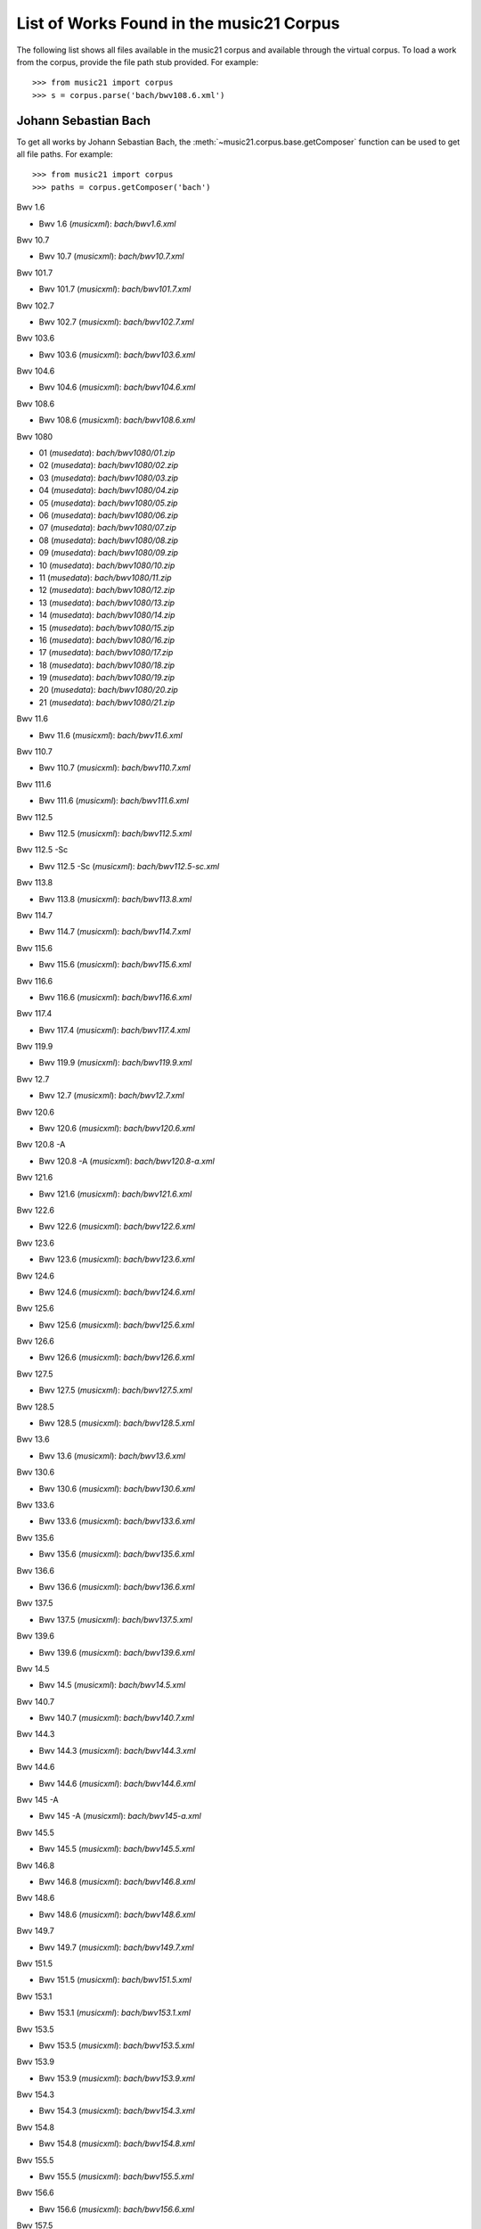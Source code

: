.. _referenceCorpus:

List of Works Found in the music21 Corpus
=========================================

.. WARNING: DO NOT EDIT THIS FILE: AUTOMATICALLY GENERATED.  Edit the .py file directly



The following list shows all files available in the music21 corpus and available through the virtual corpus. To load a work from the corpus, provide the file path stub provided. For example::

        >>> from music21 import corpus
        >>> s = corpus.parse('bach/bwv108.6.xml')

Johann Sebastian Bach
---------------------



To get all works by Johann Sebastian Bach, the :meth:`~music21.corpus.base.getComposer` function can be used to get all file paths. For example::

            >>> from music21 import corpus
            >>> paths = corpus.getComposer('bach')



Bwv 1.6


+ Bwv 1.6 (*musicxml*): `bach/bwv1.6.xml`



Bwv 10.7


+ Bwv 10.7 (*musicxml*): `bach/bwv10.7.xml`



Bwv 101.7


+ Bwv 101.7 (*musicxml*): `bach/bwv101.7.xml`



Bwv 102.7


+ Bwv 102.7 (*musicxml*): `bach/bwv102.7.xml`



Bwv 103.6


+ Bwv 103.6 (*musicxml*): `bach/bwv103.6.xml`



Bwv 104.6


+ Bwv 104.6 (*musicxml*): `bach/bwv104.6.xml`



Bwv 108.6


+ Bwv 108.6 (*musicxml*): `bach/bwv108.6.xml`



Bwv 1080


+ 01 (*musedata*): `bach/bwv1080/01.zip`
+ 02 (*musedata*): `bach/bwv1080/02.zip`
+ 03 (*musedata*): `bach/bwv1080/03.zip`
+ 04 (*musedata*): `bach/bwv1080/04.zip`
+ 05 (*musedata*): `bach/bwv1080/05.zip`
+ 06 (*musedata*): `bach/bwv1080/06.zip`
+ 07 (*musedata*): `bach/bwv1080/07.zip`
+ 08 (*musedata*): `bach/bwv1080/08.zip`
+ 09 (*musedata*): `bach/bwv1080/09.zip`
+ 10 (*musedata*): `bach/bwv1080/10.zip`
+ 11 (*musedata*): `bach/bwv1080/11.zip`
+ 12 (*musedata*): `bach/bwv1080/12.zip`
+ 13 (*musedata*): `bach/bwv1080/13.zip`
+ 14 (*musedata*): `bach/bwv1080/14.zip`
+ 15 (*musedata*): `bach/bwv1080/15.zip`
+ 16 (*musedata*): `bach/bwv1080/16.zip`
+ 17 (*musedata*): `bach/bwv1080/17.zip`
+ 18 (*musedata*): `bach/bwv1080/18.zip`
+ 19 (*musedata*): `bach/bwv1080/19.zip`
+ 20 (*musedata*): `bach/bwv1080/20.zip`
+ 21 (*musedata*): `bach/bwv1080/21.zip`



Bwv 11.6


+ Bwv 11.6 (*musicxml*): `bach/bwv11.6.xml`



Bwv 110.7


+ Bwv 110.7 (*musicxml*): `bach/bwv110.7.xml`



Bwv 111.6


+ Bwv 111.6 (*musicxml*): `bach/bwv111.6.xml`



Bwv 112.5


+ Bwv 112.5 (*musicxml*): `bach/bwv112.5.xml`



Bwv 112.5 -Sc


+ Bwv 112.5 -Sc (*musicxml*): `bach/bwv112.5-sc.xml`



Bwv 113.8


+ Bwv 113.8 (*musicxml*): `bach/bwv113.8.xml`



Bwv 114.7


+ Bwv 114.7 (*musicxml*): `bach/bwv114.7.xml`



Bwv 115.6


+ Bwv 115.6 (*musicxml*): `bach/bwv115.6.xml`



Bwv 116.6


+ Bwv 116.6 (*musicxml*): `bach/bwv116.6.xml`



Bwv 117.4


+ Bwv 117.4 (*musicxml*): `bach/bwv117.4.xml`



Bwv 119.9


+ Bwv 119.9 (*musicxml*): `bach/bwv119.9.xml`



Bwv 12.7


+ Bwv 12.7 (*musicxml*): `bach/bwv12.7.xml`



Bwv 120.6


+ Bwv 120.6 (*musicxml*): `bach/bwv120.6.xml`



Bwv 120.8 -A


+ Bwv 120.8 -A (*musicxml*): `bach/bwv120.8-a.xml`



Bwv 121.6


+ Bwv 121.6 (*musicxml*): `bach/bwv121.6.xml`



Bwv 122.6


+ Bwv 122.6 (*musicxml*): `bach/bwv122.6.xml`



Bwv 123.6


+ Bwv 123.6 (*musicxml*): `bach/bwv123.6.xml`



Bwv 124.6


+ Bwv 124.6 (*musicxml*): `bach/bwv124.6.xml`



Bwv 125.6


+ Bwv 125.6 (*musicxml*): `bach/bwv125.6.xml`



Bwv 126.6


+ Bwv 126.6 (*musicxml*): `bach/bwv126.6.xml`



Bwv 127.5


+ Bwv 127.5 (*musicxml*): `bach/bwv127.5.xml`



Bwv 128.5


+ Bwv 128.5 (*musicxml*): `bach/bwv128.5.xml`



Bwv 13.6


+ Bwv 13.6 (*musicxml*): `bach/bwv13.6.xml`



Bwv 130.6


+ Bwv 130.6 (*musicxml*): `bach/bwv130.6.xml`



Bwv 133.6


+ Bwv 133.6 (*musicxml*): `bach/bwv133.6.xml`



Bwv 135.6


+ Bwv 135.6 (*musicxml*): `bach/bwv135.6.xml`



Bwv 136.6


+ Bwv 136.6 (*musicxml*): `bach/bwv136.6.xml`



Bwv 137.5


+ Bwv 137.5 (*musicxml*): `bach/bwv137.5.xml`



Bwv 139.6


+ Bwv 139.6 (*musicxml*): `bach/bwv139.6.xml`



Bwv 14.5


+ Bwv 14.5 (*musicxml*): `bach/bwv14.5.xml`



Bwv 140.7


+ Bwv 140.7 (*musicxml*): `bach/bwv140.7.xml`



Bwv 144.3


+ Bwv 144.3 (*musicxml*): `bach/bwv144.3.xml`



Bwv 144.6


+ Bwv 144.6 (*musicxml*): `bach/bwv144.6.xml`



Bwv 145 -A


+ Bwv 145 -A (*musicxml*): `bach/bwv145-a.xml`



Bwv 145.5


+ Bwv 145.5 (*musicxml*): `bach/bwv145.5.xml`



Bwv 146.8


+ Bwv 146.8 (*musicxml*): `bach/bwv146.8.xml`



Bwv 148.6


+ Bwv 148.6 (*musicxml*): `bach/bwv148.6.xml`



Bwv 149.7


+ Bwv 149.7 (*musicxml*): `bach/bwv149.7.xml`



Bwv 151.5


+ Bwv 151.5 (*musicxml*): `bach/bwv151.5.xml`



Bwv 153.1


+ Bwv 153.1 (*musicxml*): `bach/bwv153.1.xml`



Bwv 153.5


+ Bwv 153.5 (*musicxml*): `bach/bwv153.5.xml`



Bwv 153.9


+ Bwv 153.9 (*musicxml*): `bach/bwv153.9.xml`



Bwv 154.3


+ Bwv 154.3 (*musicxml*): `bach/bwv154.3.xml`



Bwv 154.8


+ Bwv 154.8 (*musicxml*): `bach/bwv154.8.xml`



Bwv 155.5


+ Bwv 155.5 (*musicxml*): `bach/bwv155.5.xml`



Bwv 156.6


+ Bwv 156.6 (*musicxml*): `bach/bwv156.6.xml`



Bwv 157.5


+ Bwv 157.5 (*musicxml*): `bach/bwv157.5.xml`



Bwv 158.4


+ Bwv 158.4 (*musicxml*): `bach/bwv158.4.xml`



Bwv 159.5


+ Bwv 159.5 (*musicxml*): `bach/bwv159.5.xml`



Bwv 16.6


+ Bwv 16.6 (*musicxml*): `bach/bwv16.6.xml`



Bwv 161.6


+ Bwv 161.6 (*musicxml*): `bach/bwv161.6.xml`



Bwv 162.6 -Lpz


+ Bwv 162.6 -Lpz (*musicxml*): `bach/bwv162.6-lpz.xml`



Bwv 164.6


+ Bwv 164.6 (*musicxml*): `bach/bwv164.6.xml`



Bwv 165.6


+ Bwv 165.6 (*musicxml*): `bach/bwv165.6.xml`



Bwv 166.6


+ Bwv 166.6 (*musicxml*): `bach/bwv166.6.xml`



Bwv 168.6


+ Bwv 168.6 (*musicxml*): `bach/bwv168.6.xml`



Bwv 169.7


+ Bwv 169.7 (*musicxml*): `bach/bwv169.7.xml`



Bwv 17.7


+ Bwv 17.7 (*musicxml*): `bach/bwv17.7.xml`



Bwv 171.6


+ Bwv 171.6 (*musicxml*): `bach/bwv171.6.xml`



Bwv 172.6


+ Bwv 172.6 (*musicxml*): `bach/bwv172.6.xml`



Bwv 174.5


+ Bwv 174.5 (*musicxml*): `bach/bwv174.5.xml`



Bwv 175.7


+ Bwv 175.7 (*musicxml*): `bach/bwv175.7.xml`



Bwv 176.6


+ Bwv 176.6 (*musicxml*): `bach/bwv176.6.xml`



Bwv 177.5


+ Bwv 177.5 (*musicxml*): `bach/bwv177.5.xml`



Bwv 178.7


+ Bwv 178.7 (*musicxml*): `bach/bwv178.7.xml`



Bwv 179.6


+ Bwv 179.6 (*musicxml*): `bach/bwv179.6.xml`



Bwv 18.5 -Lz


+ Bwv 18.5 -Lz (*musicxml*): `bach/bwv18.5-lz.xml`



Bwv 18.5 -W


+ Bwv 18.5 -W (*musicxml*): `bach/bwv18.5-w.xml`



Bwv 180.7


+ Bwv 180.7 (*musicxml*): `bach/bwv180.7.xml`



Bwv 183.5


+ Bwv 183.5 (*musicxml*): `bach/bwv183.5.xml`



Bwv 184.5


+ Bwv 184.5 (*musicxml*): `bach/bwv184.5.xml`



Bwv 185.6


+ Bwv 185.6 (*musicxml*): `bach/bwv185.6.xml`



Bwv 187.7


+ Bwv 187.7 (*musicxml*): `bach/bwv187.7.xml`



Bwv 188.6


+ Bwv 188.6 (*musicxml*): `bach/bwv188.6.xml`



Bwv 19.7


+ Bwv 19.7 (*musicxml*): `bach/bwv19.7.xml`



Bwv 190.7


+ Bwv 190.7 (*musicxml*): `bach/bwv190.7.xml`



Bwv 190.7 -Inst


+ Bwv 190.7 -Inst (*musicxml*): `bach/bwv190.7-inst.xml`



Bwv 194.12


+ Bwv 194.12 (*musicxml*): `bach/bwv194.12.xml`



Bwv 194.6


+ Bwv 194.6 (*musicxml*): `bach/bwv194.6.xml`



Bwv 195.6


+ Bwv 195.6 (*musicxml*): `bach/bwv195.6.xml`



Bwv 197.10


+ Bwv 197.10 (*musicxml*): `bach/bwv197.10.xml`



Bwv 197.5


+ Bwv 197.5 (*musicxml*): `bach/bwv197.5.xml`



Bwv 197.7 -A


+ Bwv 197.7 -A (*musicxml*): `bach/bwv197.7-a.xml`



Bwv 2.6


+ Bwv 2.6 (*musicxml*): `bach/bwv2.6.xml`



Bwv 20.11


+ Bwv 20.11 (*musicxml*): `bach/bwv20.11.xml`



Bwv 20.7


+ Bwv 20.7 (*musicxml*): `bach/bwv20.7.xml`



Bwv 226.2


+ Bwv 226.2 (*musicxml*): `bach/bwv226.2.xml`



Bwv 227.1


+ Bwv 227.1 (*musicxml*): `bach/bwv227.1.xml`



Bwv 227.11


+ Bwv 227.11 (*musicxml*): `bach/bwv227.11.xml`



Bwv 227.3


+ Bwv 227.3 (*musicxml*): `bach/bwv227.3.xml`



Bwv 227.7


+ Bwv 227.7 (*musicxml*): `bach/bwv227.7.xml`



Bwv 229.2


+ Bwv 229.2 (*musicxml*): `bach/bwv229.2.xml`



Bwv 244.10


+ Bwv 244.10 (*musicxml*): `bach/bwv244.10.xml`



Bwv 244.15


+ Bwv 244.15 (*musicxml*): `bach/bwv244.15.xml`



Bwv 244.17


+ Bwv 244.17 (*musicxml*): `bach/bwv244.17.xml`



Bwv 244.25


+ Bwv 244.25 (*musicxml*): `bach/bwv244.25.xml`



Bwv 244.29 -A


+ Bwv 244.29 -A (*musicxml*): `bach/bwv244.29-a.xml`



Bwv 244.3


+ Bwv 244.3 (*musicxml*): `bach/bwv244.3.xml`



Bwv 244.32


+ Bwv 244.32 (*musicxml*): `bach/bwv244.32.xml`



Bwv 244.37


+ Bwv 244.37 (*musicxml*): `bach/bwv244.37.xml`



Bwv 244.40


+ Bwv 244.40 (*musicxml*): `bach/bwv244.40.xml`



Bwv 244.44


+ Bwv 244.44 (*musicxml*): `bach/bwv244.44.xml`



Bwv 244.46


+ Bwv 244.46 (*musicxml*): `bach/bwv244.46.xml`



Bwv 244.54


+ Bwv 244.54 (*musicxml*): `bach/bwv244.54.xml`



Bwv 244.62


+ Bwv 244.62 (*musicxml*): `bach/bwv244.62.xml`



Bwv 245.11


+ Bwv 245.11 (*musicxml*): `bach/bwv245.11.xml`



Bwv 245.14


+ Bwv 245.14 (*musicxml*): `bach/bwv245.14.xml`



Bwv 245.15


+ Bwv 245.15 (*musicxml*): `bach/bwv245.15.xml`



Bwv 245.17


+ Bwv 245.17 (*musicxml*): `bach/bwv245.17.xml`



Bwv 245.22


+ Bwv 245.22 (*musicxml*): `bach/bwv245.22.xml`



Bwv 245.26


+ Bwv 245.26 (*musicxml*): `bach/bwv245.26.xml`



Bwv 245.28


+ Bwv 245.28 (*musicxml*): `bach/bwv245.28.xml`



Bwv 245.3


+ Bwv 245.3 (*musicxml*): `bach/bwv245.3.xml`



Bwv 245.37


+ Bwv 245.37 (*musicxml*): `bach/bwv245.37.xml`



Bwv 245.40


+ Bwv 245.40 (*musicxml*): `bach/bwv245.40.xml`



Bwv 245.5


+ Bwv 245.5 (*musicxml*): `bach/bwv245.5.xml`



Bwv 248.12 - 2


+ Bwv 248.12 - 2 (*musicxml*): `bach/bwv248.12-2.xml`



Bwv 248.17


+ Bwv 248.17 (*musicxml*): `bach/bwv248.17.xml`



Bwv 248.23 - 2


+ Bwv 248.23 - 2 (*musicxml*): `bach/bwv248.23-2.xml`



Bwv 248.23 -S


+ Bwv 248.23 -S (*musicxml*): `bach/bwv248.23-s.xml`



Bwv 248.28


+ Bwv 248.28 (*musicxml*): `bach/bwv248.28.xml`



Bwv 248.33 - 3


+ Bwv 248.33 - 3 (*musicxml*): `bach/bwv248.33-3.xml`



Bwv 248.35 - 3


+ Bwv 248.35 - 3 (*musicxml*): `bach/bwv248.35-3.xml`



Bwv 248.35 - 3 C


+ Bwv 248.35 - 3 C (*musicxml*): `bach/bwv248.35-3c.xml`



Bwv 248.42 - 4


+ Bwv 248.42 - 4 (*musicxml*): `bach/bwv248.42-4.xml`



Bwv 248.42 -S


+ Bwv 248.42 -S (*musicxml*): `bach/bwv248.42-s.xml`



Bwv 248.46 - 5


+ Bwv 248.46 - 5 (*musicxml*): `bach/bwv248.46-5.xml`



Bwv 248.5


+ Bwv 248.5 (*musicxml*): `bach/bwv248.5.xml`



Bwv 248.53 - 5


+ Bwv 248.53 - 5 (*musicxml*): `bach/bwv248.53-5.xml`



Bwv 248.59 - 6


+ Bwv 248.59 - 6 (*musicxml*): `bach/bwv248.59-6.xml`



Bwv 248.64 - 6


+ Bwv 248.64 - 6 (*musicxml*): `bach/bwv248.64-6.xml`



Bwv 248.64 -S


+ Bwv 248.64 -S (*musicxml*): `bach/bwv248.64-s.xml`



Bwv 248.9 - 1


+ Bwv 248.9 - 1 (*musicxml*): `bach/bwv248.9-1.xml`



Bwv 248.9 -S


+ Bwv 248.9 -S (*musicxml*): `bach/bwv248.9-s.xml`



Bwv 25.6


+ Bwv 25.6 (*musicxml*): `bach/bwv25.6.xml`



Bwv 250


+ Bwv 250 (*musicxml*): `bach/bwv250.xml`



Bwv 251


+ Bwv 251 (*musicxml*): `bach/bwv251.xml`



Bwv 252


+ Bwv 252 (*musicxml*): `bach/bwv252.xml`



Bwv 253


+ Bwv 253 (*musicxml*): `bach/bwv253.xml`



Bwv 254


+ Bwv 254 (*musicxml*): `bach/bwv254.xml`



Bwv 255


+ Bwv 255 (*musicxml*): `bach/bwv255.xml`



Bwv 256


+ Bwv 256 (*musicxml*): `bach/bwv256.xml`



Bwv 257


+ Bwv 257 (*musicxml*): `bach/bwv257.xml`



Bwv 258


+ Bwv 258 (*musicxml*): `bach/bwv258.xml`



Bwv 259


+ Bwv 259 (*musicxml*): `bach/bwv259.xml`



Bwv 26.6


+ Bwv 26.6 (*musicxml*): `bach/bwv26.6.xml`



Bwv 260


+ Bwv 260 (*musicxml*): `bach/bwv260.xml`



Bwv 261


+ Bwv 261 (*musicxml*): `bach/bwv261.xml`



Bwv 262


+ Bwv 262 (*musicxml*): `bach/bwv262.xml`



Bwv 263


+ Bwv 263 (*musicxml*): `bach/bwv263.xml`



Bwv 264


+ Bwv 264 (*musicxml*): `bach/bwv264.xml`



Bwv 265


+ Bwv 265 (*musicxml*): `bach/bwv265.xml`



Bwv 266


+ Bwv 266 (*musicxml*): `bach/bwv266.xml`



Bwv 267


+ Bwv 267 (*musicxml*): `bach/bwv267.xml`



Bwv 268


+ Bwv 268 (*musicxml*): `bach/bwv268.xml`



Bwv 269


+ Bwv 269 (*musicxml*): `bach/bwv269.xml`



Bwv 27.6


+ Bwv 27.6 (*musicxml*): `bach/bwv27.6.xml`



Bwv 270


+ Bwv 270 (*musicxml*): `bach/bwv270.xml`



Bwv 271


+ Bwv 271 (*musicxml*): `bach/bwv271.xml`



Bwv 272


+ Bwv 272 (*musicxml*): `bach/bwv272.xml`



Bwv 273


+ Bwv 273 (*musicxml*): `bach/bwv273.xml`



Bwv 276


+ Bwv 276 (*musicxml*): `bach/bwv276.xml`



Bwv 277


+ Bwv 277 (*humdrum*): `bach/bwv277.krn`
+ Bwv 277 (*musicxml*): `bach/bwv277.xml`



Bwv 278


+ Bwv 278 (*musicxml*): `bach/bwv278.xml`



Bwv 279


+ Bwv 279 (*musicxml*): `bach/bwv279.xml`



Bwv 28.6


+ Bwv 28.6 (*musicxml*): `bach/bwv28.6.xml`



Bwv 280


+ Bwv 280 (*musicxml*): `bach/bwv280.xml`



Bwv 281


+ Bwv 281 (*humdrum*): `bach/bwv281.krn`
+ Bwv 281 (*musicxml*): `bach/bwv281.xml`



Bwv 282


+ Bwv 282 (*musicxml*): `bach/bwv282.xml`



Bwv 283


+ Bwv 283 (*musicxml*): `bach/bwv283.xml`



Bwv 284


+ Bwv 284 (*musicxml*): `bach/bwv284.xml`



Bwv 285


+ Bwv 285 (*musicxml*): `bach/bwv285.xml`



Bwv 286


+ Bwv 286 (*musicxml*): `bach/bwv286.xml`



Bwv 287


+ Bwv 287 (*musicxml*): `bach/bwv287.xml`



Bwv 288


+ Bwv 288 (*musicxml*): `bach/bwv288.xml`



Bwv 289


+ Bwv 289 (*musicxml*): `bach/bwv289.xml`



Bwv 29.8


+ Bwv 29.8 (*musicxml*): `bach/bwv29.8.xml`



Bwv 290


+ Bwv 290 (*musicxml*): `bach/bwv290.xml`



Bwv 291


+ Bwv 291 (*musicxml*): `bach/bwv291.xml`



Bwv 292


+ Bwv 292 (*musicxml*): `bach/bwv292.xml`



Bwv 293


+ Bwv 293 (*musicxml*): `bach/bwv293.xml`



Bwv 294


+ Bwv 294 (*musicxml*): `bach/bwv294.xml`



Bwv 295


+ Bwv 295 (*musicxml*): `bach/bwv295.xml`



Bwv 296


+ Bwv 296 (*musicxml*): `bach/bwv296.xml`



Bwv 297


+ Bwv 297 (*musicxml*): `bach/bwv297.xml`



Bwv 298


+ Bwv 298 (*musicxml*): `bach/bwv298.xml`



Bwv 299


+ Bwv 299 (*musicxml*): `bach/bwv299.xml`



Bwv 3.6


+ Bwv 3.6 (*musicxml*): `bach/bwv3.6.xml`



Bwv 30.6


+ Bwv 30.6 (*musicxml*): `bach/bwv30.6.xml`



Bwv 300


+ Bwv 300 (*musicxml*): `bach/bwv300.xml`



Bwv 301


+ Bwv 301 (*musicxml*): `bach/bwv301.xml`



Bwv 302


+ Bwv 302 (*musicxml*): `bach/bwv302.xml`



Bwv 303


+ Bwv 303 (*musicxml*): `bach/bwv303.xml`



Bwv 304


+ Bwv 304 (*musicxml*): `bach/bwv304.xml`



Bwv 305


+ Bwv 305 (*musicxml*): `bach/bwv305.xml`



Bwv 306


+ Bwv 306 (*musicxml*): `bach/bwv306.xml`



Bwv 307


+ Bwv 307 (*musicxml*): `bach/bwv307.xml`



Bwv 308


+ Bwv 308 (*musicxml*): `bach/bwv308.xml`



Bwv 309


+ Bwv 309 (*musicxml*): `bach/bwv309.xml`



Bwv 31.9


+ Bwv 31.9 (*musicxml*): `bach/bwv31.9.xml`



Bwv 310


+ Bwv 310 (*musicxml*): `bach/bwv310.xml`



Bwv 311


+ Bwv 311 (*musicxml*): `bach/bwv311.xml`



Bwv 312


+ Bwv 312 (*musicxml*): `bach/bwv312.xml`



Bwv 313


+ Bwv 313 (*musicxml*): `bach/bwv313.xml`



Bwv 314


+ Bwv 314 (*musicxml*): `bach/bwv314.xml`



Bwv 315


+ Bwv 315 (*musicxml*): `bach/bwv315.xml`



Bwv 316


+ Bwv 316 (*musicxml*): `bach/bwv316.xml`



Bwv 317


+ Bwv 317 (*musicxml*): `bach/bwv317.xml`



Bwv 318


+ Bwv 318 (*musicxml*): `bach/bwv318.xml`



Bwv 319


+ Bwv 319 (*musicxml*): `bach/bwv319.xml`



Bwv 32.6


+ Bwv 32.6 (*musicxml*): `bach/bwv32.6.xml`



Bwv 320


+ Bwv 320 (*musicxml*): `bach/bwv320.xml`



Bwv 321


+ Bwv 321 (*musicxml*): `bach/bwv321.xml`



Bwv 322


+ Bwv 322 (*musicxml*): `bach/bwv322.xml`



Bwv 323


+ Bwv 323 (*musicxml*): `bach/bwv323.xml`



Bwv 324


+ Bwv 324 (*musicxml*): `bach/bwv324.xml`



Bwv 325


+ Bwv 325 (*musicxml*): `bach/bwv325.xml`



Bwv 326


+ Bwv 326 (*musicxml*): `bach/bwv326.xml`



Bwv 327


+ Bwv 327 (*musicxml*): `bach/bwv327.xml`



Bwv 328


+ Bwv 328 (*musicxml*): `bach/bwv328.xml`



Bwv 329


+ Bwv 329 (*musicxml*): `bach/bwv329.xml`



Bwv 33.6


+ Bwv 33.6 (*musicxml*): `bach/bwv33.6.xml`



Bwv 330


+ Bwv 330 (*musicxml*): `bach/bwv330.xml`



Bwv 331


+ Bwv 331 (*musicxml*): `bach/bwv331.xml`



Bwv 332


+ Bwv 332 (*musicxml*): `bach/bwv332.xml`



Bwv 333


+ Bwv 333 (*musicxml*): `bach/bwv333.xml`



Bwv 334


+ Bwv 334 (*musicxml*): `bach/bwv334.xml`



Bwv 335


+ Bwv 335 (*musicxml*): `bach/bwv335.xml`



Bwv 336


+ Bwv 336 (*musicxml*): `bach/bwv336.xml`



Bwv 337


+ Bwv 337 (*musicxml*): `bach/bwv337.xml`



Bwv 338


+ Bwv 338 (*musicxml*): `bach/bwv338.xml`



Bwv 339


+ Bwv 339 (*musicxml*): `bach/bwv339.xml`



Bwv 340


+ Bwv 340 (*musicxml*): `bach/bwv340.xml`



Bwv 341


+ Bwv 341 (*musicxml*): `bach/bwv341.xml`



Bwv 342


+ Bwv 342 (*musicxml*): `bach/bwv342.xml`



Bwv 343


+ Bwv 343 (*musicxml*): `bach/bwv343.xml`



Bwv 344


+ Bwv 344 (*musicxml*): `bach/bwv344.xml`



Bwv 345


+ Bwv 345 (*musicxml*): `bach/bwv345.xml`



Bwv 346


+ Bwv 346 (*musicxml*): `bach/bwv346.xml`



Bwv 347


+ Bwv 347 (*musicxml*): `bach/bwv347.xml`



Bwv 348


+ Bwv 348 (*musicxml*): `bach/bwv348.xml`



Bwv 349


+ Bwv 349 (*musicxml*): `bach/bwv349.xml`



Bwv 350


+ Bwv 350 (*musicxml*): `bach/bwv350.xml`



Bwv 351


+ Bwv 351 (*musicxml*): `bach/bwv351.xml`



Bwv 352


+ Bwv 352 (*musicxml*): `bach/bwv352.xml`



Bwv 353


+ Bwv 353 (*musicxml*): `bach/bwv353.xml`



Bwv 354


+ Bwv 354 (*musicxml*): `bach/bwv354.xml`



Bwv 355


+ Bwv 355 (*musicxml*): `bach/bwv355.xml`



Bwv 356


+ Bwv 356 (*musicxml*): `bach/bwv356.xml`



Bwv 357


+ Bwv 357 (*musicxml*): `bach/bwv357.xml`



Bwv 358


+ Bwv 358 (*musicxml*): `bach/bwv358.xml`



Bwv 359


+ Bwv 359 (*musicxml*): `bach/bwv359.xml`



Bwv 36.4 - 2


+ Bwv 36.4 - 2 (*musicxml*): `bach/bwv36.4-2.xml`



Bwv 36.8 - 2


+ Bwv 36.8 - 2 (*musicxml*): `bach/bwv36.8-2.xml`



Bwv 360


+ Bwv 360 (*musicxml*): `bach/bwv360.xml`



Bwv 361


+ Bwv 361 (*musicxml*): `bach/bwv361.xml`



Bwv 362


+ Bwv 362 (*musicxml*): `bach/bwv362.xml`



Bwv 363


+ Bwv 363 (*musicxml*): `bach/bwv363.xml`



Bwv 364


+ Bwv 364 (*musicxml*): `bach/bwv364.xml`



Bwv 365


+ Bwv 365 (*musicxml*): `bach/bwv365.xml`



Bwv 366


+ Bwv 366 (*humdrum*): `bach/bwv366.krn`
+ Bwv 366 (*musicxml*): `bach/bwv366.xml`



Bwv 367


+ Bwv 367 (*musicxml*): `bach/bwv367.xml`



Bwv 368


+ Bwv 368 (*musicxml*): `bach/bwv368.xml`



Bwv 369


+ Bwv 369 (*musicxml*): `bach/bwv369.xml`



Bwv 37.6


+ Bwv 37.6 (*musicxml*): `bach/bwv37.6.xml`



Bwv 370


+ Bwv 370 (*musicxml*): `bach/bwv370.xml`



Bwv 371


+ Bwv 371 (*musicxml*): `bach/bwv371.xml`



Bwv 372


+ Bwv 372 (*musicxml*): `bach/bwv372.xml`



Bwv 373


+ Bwv 373 (*musicxml*): `bach/bwv373.xml`



Bwv 374


+ Bwv 374 (*musicxml*): `bach/bwv374.xml`



Bwv 375


+ Bwv 375 (*musicxml*): `bach/bwv375.xml`



Bwv 376


+ Bwv 376 (*musicxml*): `bach/bwv376.xml`



Bwv 377


+ Bwv 377 (*musicxml*): `bach/bwv377.xml`



Bwv 378


+ Bwv 378 (*musicxml*): `bach/bwv378.xml`



Bwv 379


+ Bwv 379 (*musicxml*): `bach/bwv379.xml`



Bwv 38.6


+ Bwv 38.6 (*musicxml*): `bach/bwv38.6.xml`



Bwv 380


+ Bwv 380 (*musicxml*): `bach/bwv380.xml`



Bwv 381


+ Bwv 381 (*musicxml*): `bach/bwv381.xml`



Bwv 382


+ Bwv 382 (*musicxml*): `bach/bwv382.xml`



Bwv 383


+ Bwv 383 (*musicxml*): `bach/bwv383.xml`



Bwv 384


+ Bwv 384 (*musicxml*): `bach/bwv384.xml`



Bwv 385


+ Bwv 385 (*musicxml*): `bach/bwv385.xml`



Bwv 386


+ Bwv 386 (*musicxml*): `bach/bwv386.xml`



Bwv 387


+ Bwv 387 (*musicxml*): `bach/bwv387.xml`



Bwv 388


+ Bwv 388 (*musicxml*): `bach/bwv388.xml`



Bwv 389


+ Bwv 389 (*musicxml*): `bach/bwv389.xml`



Bwv 39.7


+ Bwv 39.7 (*musicxml*): `bach/bwv39.7.xml`



Bwv 390


+ Bwv 390 (*musicxml*): `bach/bwv390.xml`



Bwv 391


+ Bwv 391 (*musicxml*): `bach/bwv391.xml`



Bwv 392


+ Bwv 392 (*musicxml*): `bach/bwv392.xml`



Bwv 393


+ Bwv 393 (*musicxml*): `bach/bwv393.xml`



Bwv 394


+ Bwv 394 (*musicxml*): `bach/bwv394.xml`



Bwv 395


+ Bwv 395 (*musicxml*): `bach/bwv395.xml`



Bwv 396


+ Bwv 396 (*musicxml*): `bach/bwv396.xml`



Bwv 397


+ Bwv 397 (*musicxml*): `bach/bwv397.xml`



Bwv 398


+ Bwv 398 (*musicxml*): `bach/bwv398.xml`



Bwv 399


+ Bwv 399 (*musicxml*): `bach/bwv399.xml`



Bwv 4.8


+ Bwv 4.8 (*musicxml*): `bach/bwv4.8.xml`



Bwv 40.3


+ Bwv 40.3 (*musicxml*): `bach/bwv40.3.xml`



Bwv 40.6


+ Bwv 40.6 (*musicxml*): `bach/bwv40.6.xml`



Bwv 40.8


+ Bwv 40.8 (*musicxml*): `bach/bwv40.8.xml`



Bwv 400


+ Bwv 400 (*musicxml*): `bach/bwv400.xml`



Bwv 401


+ Bwv 401 (*musicxml*): `bach/bwv401.xml`



Bwv 402


+ Bwv 402 (*musicxml*): `bach/bwv402.xml`



Bwv 403


+ Bwv 403 (*musicxml*): `bach/bwv403.xml`



Bwv 404


+ Bwv 404 (*musicxml*): `bach/bwv404.xml`



Bwv 405


+ Bwv 405 (*musicxml*): `bach/bwv405.xml`



Bwv 406


+ Bwv 406 (*musicxml*): `bach/bwv406.xml`



Bwv 407


+ Bwv 407 (*musicxml*): `bach/bwv407.xml`



Bwv 408


+ Bwv 408 (*musicxml*): `bach/bwv408.xml`



Bwv 41.6


+ Bwv 41.6 (*musicxml*): `bach/bwv41.6.xml`



Bwv 410


+ Bwv 410 (*musicxml*): `bach/bwv410.xml`



Bwv 411


+ Bwv 411 (*musicxml*): `bach/bwv411.xml`



Bwv 412


+ Bwv 412 (*musicxml*): `bach/bwv412.xml`



Bwv 413


+ Bwv 413 (*musicxml*): `bach/bwv413.xml`



Bwv 414


+ Bwv 414 (*musicxml*): `bach/bwv414.xml`



Bwv 415


+ Bwv 415 (*musicxml*): `bach/bwv415.xml`



Bwv 416


+ Bwv 416 (*musicxml*): `bach/bwv416.xml`



Bwv 417


+ Bwv 417 (*musicxml*): `bach/bwv417.xml`



Bwv 418


+ Bwv 418 (*musicxml*): `bach/bwv418.xml`



Bwv 419


+ Bwv 419 (*musicxml*): `bach/bwv419.xml`



Bwv 42.7


+ Bwv 42.7 (*musicxml*): `bach/bwv42.7.xml`



Bwv 420


+ Bwv 420 (*musicxml*): `bach/bwv420.xml`



Bwv 421


+ Bwv 421 (*musicxml*): `bach/bwv421.xml`



Bwv 422


+ Bwv 422 (*musicxml*): `bach/bwv422.xml`



Bwv 423


+ Bwv 423 (*musicxml*): `bach/bwv423.xml`



Bwv 424


+ Bwv 424 (*musicxml*): `bach/bwv424.xml`



Bwv 425


+ Bwv 425 (*musicxml*): `bach/bwv425.xml`



Bwv 426


+ Bwv 426 (*musicxml*): `bach/bwv426.xml`



Bwv 427


+ Bwv 427 (*musicxml*): `bach/bwv427.xml`



Bwv 428


+ Bwv 428 (*musicxml*): `bach/bwv428.xml`



Bwv 429


+ Bwv 429 (*musicxml*): `bach/bwv429.xml`



Bwv 43.11


+ Bwv 43.11 (*musicxml*): `bach/bwv43.11.xml`



Bwv 430


+ Bwv 430 (*musicxml*): `bach/bwv430.xml`



Bwv 431


+ Bwv 431 (*musicxml*): `bach/bwv431.xml`



Bwv 432


+ Bwv 432 (*musicxml*): `bach/bwv432.xml`



Bwv 433


+ Bwv 433 (*musicxml*): `bach/bwv433.xml`



Bwv 434


+ Bwv 434 (*musicxml*): `bach/bwv434.xml`



Bwv 435


+ Bwv 435 (*musicxml*): `bach/bwv435.xml`



Bwv 436


+ Bwv 436 (*musicxml*): `bach/bwv436.xml`



Bwv 437


+ Bwv 437 (*musicxml*): `bach/bwv437.xml`



Bwv 438


+ Bwv 438 (*musicxml*): `bach/bwv438.xml`



Bwv 44.7


+ Bwv 44.7 (*musicxml*): `bach/bwv44.7.xml`



Bwv 45.7


+ Bwv 45.7 (*musicxml*): `bach/bwv45.7.xml`



Bwv 47.5


+ Bwv 47.5 (*musicxml*): `bach/bwv47.5.xml`



Bwv 48.3


+ Bwv 48.3 (*musicxml*): `bach/bwv48.3.xml`



Bwv 48.7


+ Bwv 48.7 (*musicxml*): `bach/bwv48.7.xml`



Bwv 5.7


+ Bwv 5.7 (*musicxml*): `bach/bwv5.7.xml`



Bwv 52.6


+ Bwv 52.6 (*musicxml*): `bach/bwv52.6.xml`



Bwv 55.5


+ Bwv 55.5 (*musicxml*): `bach/bwv55.5.xml`



Bwv 56.5


+ Bwv 56.5 (*musicxml*): `bach/bwv56.5.xml`



Bwv 57.8


+ Bwv 57.8 (*musicxml*): `bach/bwv57.8.xml`



Bwv 59.3


+ Bwv 59.3 (*musicxml*): `bach/bwv59.3.xml`



Bwv 6.6


+ Bwv 6.6 (*musicxml*): `bach/bwv6.6.xml`



Bwv 60.5


+ Bwv 60.5 (*musicxml*): `bach/bwv60.5.xml`



Bwv 64.2


+ Bwv 64.2 (*musicxml*): `bach/bwv64.2.xml`



Bwv 64.4


+ Bwv 64.4 (*musicxml*): `bach/bwv64.4.xml`



Bwv 64.8


+ Bwv 64.8 (*musicxml*): `bach/bwv64.8.xml`



Bwv 65.2


+ Bwv 65.2 (*musicxml*): `bach/bwv65.2.xml`



Bwv 65.7


+ Bwv 65.7 (*musicxml*): `bach/bwv65.7.xml`



Bwv 66.6


+ Bwv 66.6 (*musicxml*): `bach/bwv66.6.xml`



Bwv 67.4


+ Bwv 67.4 (*musicxml*): `bach/bwv67.4.xml`



Bwv 67.7


+ Bwv 67.7 (*musicxml*): `bach/bwv67.7.xml`



Bwv 69.6


+ Bwv 69.6 (*musicxml*): `bach/bwv69.6.xml`



Bwv 69.6 -A


+ Bwv 69.6 -A (*musicxml*): `bach/bwv69.6-a.xml`



Bwv 7.7


+ Bwv 7.7 (*musicxml*): `bach/bwv7.7.xml`



Bwv 70.11


+ Bwv 70.11 (*musicxml*): `bach/bwv70.11.xml`



Bwv 70.7


+ Bwv 70.7 (*musicxml*): `bach/bwv70.7.xml`



Bwv 72.6


+ Bwv 72.6 (*musicxml*): `bach/bwv72.6.xml`



Bwv 73.5


+ Bwv 73.5 (*musicxml*): `bach/bwv73.5.xml`



Bwv 74.8


+ Bwv 74.8 (*musicxml*): `bach/bwv74.8.xml`



Bwv 77.6


+ Bwv 77.6 (*musicxml*): `bach/bwv77.6.xml`



Bwv 78.7


+ Bwv 78.7 (*musicxml*): `bach/bwv78.7.xml`



Bwv 79.3


+ Bwv 79.3 (*musicxml*): `bach/bwv79.3.xml`



Bwv 79.6


+ Bwv 79.6 (*musicxml*): `bach/bwv79.6.xml`



Bwv 8.6


+ Bwv 8.6 (*musicxml*): `bach/bwv8.6.xml`



Bwv 80.8


+ Bwv 80.8 (*musicxml*): `bach/bwv80.8.xml`



Bwv 81.7


+ Bwv 81.7 (*musicxml*): `bach/bwv81.7.xml`



Bwv 83.5


+ Bwv 83.5 (*musicxml*): `bach/bwv83.5.xml`



Bwv 84.5


+ Bwv 84.5 (*musicxml*): `bach/bwv84.5.xml`



Bwv 846


+ 01 (*musedata*): `bach/bwv846/01.zip`
+ 02 (*musedata*): `bach/bwv846/02.zip`



Bwv 847


+ 01 (*musedata*): `bach/bwv847/01.zip`
+ 02 (*musedata*): `bach/bwv847/02.zip`



Bwv 848


+ 01 (*musedata*): `bach/bwv848/01.zip`
+ 02 (*musedata*): `bach/bwv848/02.zip`



Bwv 849


+ 01 (*musedata*): `bach/bwv849/01.zip`
+ 02 (*musedata*): `bach/bwv849/02.zip`



Bwv 85.6


+ Bwv 85.6 (*musicxml*): `bach/bwv85.6.xml`



Bwv 850


+ 01 (*musedata*): `bach/bwv850/01.zip`
+ 02 (*musedata*): `bach/bwv850/02.zip`



Bwv 851


+ 01 (*musedata*): `bach/bwv851/01.zip`
+ 02 (*musedata*): `bach/bwv851/02.zip`



Bwv 852


+ 01 (*musedata*): `bach/bwv852/01.zip`
+ 02 (*musedata*): `bach/bwv852/02.zip`



Bwv 853


+ 01 (*musedata*): `bach/bwv853/01.zip`
+ 02 (*musedata*): `bach/bwv853/02.zip`



Bwv 854


+ 01 (*musedata*): `bach/bwv854/01.zip`
+ 02 (*musedata*): `bach/bwv854/02.zip`



Bwv 855


+ 01 (*musedata*): `bach/bwv855/01.zip`
+ 02 (*musedata*): `bach/bwv855/02.zip`



Bwv 856


+ 01 (*musedata*): `bach/bwv856/01.zip`
+ 02 (*musedata*): `bach/bwv856/02.zip`



Bwv 857


+ 01 (*musedata*): `bach/bwv857/01.zip`
+ 02 (*musedata*): `bach/bwv857/02.zip`



Bwv 858


+ 01 (*musedata*): `bach/bwv858/01.zip`
+ 02 (*musedata*): `bach/bwv858/02.zip`



Bwv 859


+ 01 (*musedata*): `bach/bwv859/01.zip`
+ 02 (*musedata*): `bach/bwv859/02.zip`



Bwv 86.6


+ Bwv 86.6 (*musicxml*): `bach/bwv86.6.xml`



Bwv 860


+ 01 (*musedata*): `bach/bwv860/01.zip`
+ 02 (*musedata*): `bach/bwv860/02.zip`



Bwv 861


+ 01 (*musedata*): `bach/bwv861/01.zip`
+ 02 (*musedata*): `bach/bwv861/02.zip`



Bwv 862


+ 01 (*musedata*): `bach/bwv862/01.zip`
+ 02 (*musedata*): `bach/bwv862/02.zip`



Bwv 863


+ 01 (*musedata*): `bach/bwv863/01.zip`
+ 02 (*musedata*): `bach/bwv863/02.zip`



Bwv 864


+ 01 (*musedata*): `bach/bwv864/01.zip`
+ 02 (*musedata*): `bach/bwv864/02.zip`



Bwv 865


+ 01 (*musedata*): `bach/bwv865/01.zip`
+ 02 (*musedata*): `bach/bwv865/02.zip`



Bwv 866


+ 01 (*musedata*): `bach/bwv866/01.zip`
+ 02 (*musedata*): `bach/bwv866/02.zip`



Bwv 867


+ 01 (*musedata*): `bach/bwv867/01.zip`
+ 02 (*musedata*): `bach/bwv867/02.zip`



Bwv 868


+ 01 (*musedata*): `bach/bwv868/01.zip`
+ 02 (*musedata*): `bach/bwv868/02.zip`



Bwv 869


+ 01 (*musedata*): `bach/bwv869/01.zip`
+ 02 (*musedata*): `bach/bwv869/02.zip`



Bwv 87.7


+ Bwv 87.7 (*musicxml*): `bach/bwv87.7.xml`



Bwv 870


+ 01 (*musedata*): `bach/bwv870/01.zip`
+ 02 (*musedata*): `bach/bwv870/02.zip`



Bwv 871


+ 01 (*musedata*): `bach/bwv871/01.zip`
+ 02 (*musedata*): `bach/bwv871/02.zip`



Bwv 872


+ 01 (*musedata*): `bach/bwv872/01.zip`
+ 02 (*musedata*): `bach/bwv872/02.zip`



Bwv 873


+ 01 (*musedata*): `bach/bwv873/01.zip`
+ 02 (*musedata*): `bach/bwv873/02.zip`



Bwv 874


+ 01 (*musedata*): `bach/bwv874/01.zip`
+ 02 (*musedata*): `bach/bwv874/02.zip`



Bwv 875


+ 01 (*musedata*): `bach/bwv875/01.zip`
+ 02 (*musedata*): `bach/bwv875/02.zip`



Bwv 876


+ 01 (*musedata*): `bach/bwv876/01.zip`
+ 02 (*musedata*): `bach/bwv876/02.zip`



Bwv 877


+ 01 (*musedata*): `bach/bwv877/01.zip`
+ 02 (*musedata*): `bach/bwv877/02.zip`



Bwv 878


+ 01 (*musedata*): `bach/bwv878/01.zip`
+ 02 (*musedata*): `bach/bwv878/02.zip`



Bwv 879


+ 01 (*musedata*): `bach/bwv879/01.zip`
+ 02 (*musedata*): `bach/bwv879/02.zip`



Bwv 88.7


+ Bwv 88.7 (*musicxml*): `bach/bwv88.7.xml`



Bwv 880


+ 01 (*musedata*): `bach/bwv880/01.zip`
+ 02 (*musedata*): `bach/bwv880/02.zip`



Bwv 881


+ 01 (*musedata*): `bach/bwv881/01.zip`
+ 02 (*musedata*): `bach/bwv881/02.zip`



Bwv 882


+ 01 (*musedata*): `bach/bwv882/01.zip`
+ 02 (*musedata*): `bach/bwv882/02.zip`



Bwv 883


+ 01 (*musedata*): `bach/bwv883/01.zip`
+ 02 (*musedata*): `bach/bwv883/02.zip`



Bwv 884


+ 01 (*musedata*): `bach/bwv884/01.zip`
+ 02 (*musedata*): `bach/bwv884/02.zip`



Bwv 885


+ 01 (*musedata*): `bach/bwv885/01.zip`
+ 02 (*musedata*): `bach/bwv885/02.zip`



Bwv 886


+ 01 (*musedata*): `bach/bwv886/01.zip`
+ 02 (*musedata*): `bach/bwv886/02.zip`



Bwv 887


+ 01 (*musedata*): `bach/bwv887/01.zip`
+ 02 (*musedata*): `bach/bwv887/02.zip`



Bwv 888


+ 01 (*musedata*): `bach/bwv888/01.zip`
+ 02 (*musedata*): `bach/bwv888/02.zip`



Bwv 889


+ 01 (*musedata*): `bach/bwv889/01.zip`
+ 02 (*musedata*): `bach/bwv889/02.zip`



Bwv 89.6


+ Bwv 89.6 (*musicxml*): `bach/bwv89.6.xml`



Bwv 890


+ 01 (*musedata*): `bach/bwv890/01.zip`
+ 02 (*musedata*): `bach/bwv890/02.zip`



Bwv 891


+ 01 (*musedata*): `bach/bwv891/01.zip`
+ 02 (*musedata*): `bach/bwv891/02.zip`



Bwv 892


+ 01 (*musedata*): `bach/bwv892/01.zip`
+ 02 (*musedata*): `bach/bwv892/02.zip`



Bwv 893


+ 01 (*musedata*): `bach/bwv893/01.zip`
+ 02 (*musedata*): `bach/bwv893/02.zip`



Bwv 9.7


+ Bwv 9.7 (*musicxml*): `bach/bwv9.7.xml`



Bwv 90.5


+ Bwv 90.5 (*musicxml*): `bach/bwv90.5.xml`



Bwv 91.6


+ Bwv 91.6 (*musicxml*): `bach/bwv91.6.xml`



Bwv 92.9


+ Bwv 92.9 (*musicxml*): `bach/bwv92.9.xml`



Bwv 93.7


+ Bwv 93.7 (*musicxml*): `bach/bwv93.7.xml`



Bwv 94.8


+ Bwv 94.8 (*musicxml*): `bach/bwv94.8.xml`



Bwv 95.7


+ Bwv 95.7 (*musicxml*): `bach/bwv95.7.xml`



Bwv 96.6


+ Bwv 96.6 (*musicxml*): `bach/bwv96.6.xml`



Bwv 97.9


+ Bwv 97.9 (*musicxml*): `bach/bwv97.9.xml`



Bwv 99.6


+ Bwv 99.6 (*musicxml*): `bach/bwv99.6.xml`



Invention No. 1 in C Major, BWV 772 (*virtual*)


+ Invention No. 1 in C Major, BWV 772 (musicxml): `bach/bwv772`, source: http://kern.ccarh.org/cgi-bin/ksdata?l=osu/classical/bach/inventions&file=inven01.krn&f=xml



Invention No. 2 in C Minor, BWV 773 (*virtual*)


+ Invention No. 2 in C Minor, BWV 773 (humdrum): `bach/bwv773`, source: http://kern.ccarh.org/cgi-bin/ksdata?l=osu/classical/bach/inventions&file=inven02.krn&f=kern



Prelude from Cello Suite No. 1 in G Major, BWV 1007 (*virtual*)


+ Prelude from Cello Suite No. 1 in G Major, BWV 1007 (humdrum): `bach/bwv1007/prelude`, source: http://kern.ccarh.org/cgi-bin/ksdata?l=cc/bach/cello&file=bwv1007-01.krn&f=kern



Ludwig van Beethoven
--------------------



To get all works by Ludwig van Beethoven, the :meth:`~music21.corpus.base.getComposer` function can be used to get all file paths. For example::

            >>> from music21 import corpus
            >>> paths = corpus.getComposer('beethoven')



Opus 132


+ Opus 132 (*musicxml*): `beethoven/opus132.xml`



Opus 133


+ Opus 133 (*musicxml*): `beethoven/opus133.xml`



Opus 18 No 1


+ Movement 1 (*humdrum*): `beethoven/opus18no1/movement1.krn`
+ Movement 1 (*musicxml*): `beethoven/opus18no1/movement1.xml`
+ Movement 2 (*humdrum*): `beethoven/opus18no1/movement2.krn`
+ Movement 2 (*musicxml*): `beethoven/opus18no1/movement2.xml`
+ Movement 3 (*humdrum*): `beethoven/opus18no1/movement3.krn`
+ Movement 3 (*musicxml*): `beethoven/opus18no1/movement3.xml`
+ Movement 4 (*humdrum*): `beethoven/opus18no1/movement4.krn`
+ Movement 4 (*musicxml*): `beethoven/opus18no1/movement4.xml`



Opus 18 No 3


+ Opus 18 No 3 (*musicxml*): `beethoven/opus18no3.xml`



Opus 18 No 4


+ Opus 18 No 4 (*musicxml*): `beethoven/opus18no4.xml`



Opus 18 No 5


+ Opus 18 No 5 (*musicxml*): `beethoven/opus18no5.xml`



Opus 59 No 1


+ Movement 1 (*musicxml*): `beethoven/opus59no1/movement1.xml`
+ Movement 2 (*musicxml*): `beethoven/opus59no1/movement2.xml`
+ Movement 3 (*musicxml*): `beethoven/opus59no1/movement3.xml`
+ Movement 4 (*musicxml*): `beethoven/opus59no1/movement4.xml`



Opus 59 No 2


+ Movement 1 (*musicxml*): `beethoven/opus59no2/movement1.xml`
+ Movement 2 (*musicxml*): `beethoven/opus59no2/movement2.xml`
+ Movement 3 (*musicxml*): `beethoven/opus59no2/movement3.xml`
+ Movement 4 (*musicxml*): `beethoven/opus59no2/movement4.xml`



Opus 59 No 3


+ Movement 1 (*musicxml*): `beethoven/opus59no3/movement1.xml`
+ Movement 2 (*musicxml*): `beethoven/opus59no3/movement2.xml`
+ Movement 3 (*musicxml*): `beethoven/opus59no3/movement3.xml`
+ Movement 4 (*musicxml*): `beethoven/opus59no3/movement4.xml`



Opus 74


+ Opus 74 (*musicxml*): `beethoven/opus74.xml`



Johannes Ciconia
----------------



To get all works by Johannes Ciconia, the :meth:`~music21.corpus.base.getComposer` function can be used to get all file paths. For example::

            >>> from music21 import corpus
            >>> paths = corpus.getComposer('ciconia')



Quod Jactatur


+ Quod Jactatur (*musicxml*): `ciconia/quod_jactatur.xml`



John Coltrane
-------------



To get all works by John Coltrane, the :meth:`~music21.corpus.base.getComposer` function can be used to get all file paths. For example::

            >>> from music21 import corpus
            >>> paths = corpus.getComposer('coltrane')



Giant Steps (*virtual*)


+ Giant Steps (musicxml): `coltrane/giantSteps`, source: http://static.wikifonia.org/1164/musicxml.mxl



George Frideric Handel
----------------------



To get all works by George Frideric Handel, the :meth:`~music21.corpus.base.getComposer` function can be used to get all file paths. For example::

            >>> from music21 import corpus
            >>> paths = corpus.getComposer('handel')



Hwv 56


+ Movement 1 - 01 (*musedata*): `handel/hwv56/movement1-01.md`
+ Movement 1 - 02 (*musedata*): `handel/hwv56/movement1-02.md`
+ Movement 1 - 03 (*musedata*): `handel/hwv56/movement1-03.md`
+ Movement 1 - 04 (*musedata*): `handel/hwv56/movement1-04.md`
+ Movement 1 - 05 (*musedata*): `handel/hwv56/movement1-05.md`
+ Movement 1 - 07 (*musedata*): `handel/hwv56/movement1-07.md`
+ Movement 1 - 08 (*musedata*): `handel/hwv56/movement1-08.md`
+ Movement 1 - 09 (*musedata*): `handel/hwv56/movement1-09.md`
+ Movement 1 - 10 (*musedata*): `handel/hwv56/movement1-10.md`
+ Movement 1 - 11 (*musedata*): `handel/hwv56/movement1-11.md`
+ Movement 1 - 12 (*musedata*): `handel/hwv56/movement1-12.md`
+ Movement 1 - 13 (*musedata*): `handel/hwv56/movement1-13.md`
+ Movement 1 - 15 (*musedata*): `handel/hwv56/movement1-15.md`
+ Movement 1 - 17 (*musedata*): `handel/hwv56/movement1-17.md`
+ Movement 1 - 18 (*musedata*): `handel/hwv56/movement1-18.md`
+ Movement 1 - 19 (*musedata*): `handel/hwv56/movement1-19.md`
+ Movement 1 - 23 (*musedata*): `handel/hwv56/movement1-23.md`
+ Movement 2 - 01 (*musedata*): `handel/hwv56/movement2-01.md`
+ Movement 2 - 03 (*musedata*): `handel/hwv56/movement2-03.md`
+ Movement 2 - 04 (*musedata*): `handel/hwv56/movement2-04.md`
+ Movement 2 - 05 (*musedata*): `handel/hwv56/movement2-05.md`
+ Movement 2 - 06 (*musedata*): `handel/hwv56/movement2-06.md`
+ Movement 2 - 07 (*musedata*): `handel/hwv56/movement2-07.md`
+ Movement 2 - 08 (*musedata*): `handel/hwv56/movement2-08.md`
+ Movement 2 - 09 (*musedata*): `handel/hwv56/movement2-09.md`
+ Movement 2 - 10 (*musedata*): `handel/hwv56/movement2-10.md`
+ Movement 2 - 11 (*musedata*): `handel/hwv56/movement2-11.md`
+ Movement 2 - 12 (*musedata*): `handel/hwv56/movement2-12.md`
+ Movement 2 - 13 (*musedata*): `handel/hwv56/movement2-13.md`
+ Movement 2 - 15 (*musedata*): `handel/hwv56/movement2-15.md`
+ Movement 2 - 18 (*musedata*): `handel/hwv56/movement2-18.md`
+ Movement 2 - 19 (*musedata*): `handel/hwv56/movement2-19.md`
+ Movement 2 - 21 (*musedata*): `handel/hwv56/movement2-21.md`
+ Movement 3 - 01 (*musedata*): `handel/hwv56/movement3-01.md`
+ Movement 3 - 02 (*musedata*): `handel/hwv56/movement3-02.md`
+ Movement 3 - 03 (*musedata*): `handel/hwv56/movement3-03.md`
+ Movement 3 - 04 (*musedata*): `handel/hwv56/movement3-04.md`
+ Movement 3 - 05 (*musedata*): `handel/hwv56/movement3-05.md`
+ Movement 3 - 07 (*musedata*): `handel/hwv56/movement3-07.md`
+ Movement 3 - 08 (*musedata*): `handel/hwv56/movement3-08.md`
+ Movement 3 - 09 (*musedata*): `handel/hwv56/movement3-09.md`
+ Movement 3 - 10 (*musedata*): `handel/hwv56/movement3-10.md`



Joseph Haydn
------------



To get all works by Joseph Haydn, the :meth:`~music21.corpus.base.getComposer` function can be used to get all file paths. For example::

            >>> from music21 import corpus
            >>> paths = corpus.getComposer('haydn')






+ (*abc*): `haydn/.abc`



Opus 74 No 1


+ Movement 1 (*musicxml*): `haydn/opus74no1/movement1.xml`
+ Movement 2 (*musicxml*): `haydn/opus74no1/movement2.xml`
+ Movement 3 (*musicxml*): `haydn/opus74no1/movement3.xml`
+ Movement 4 (*musicxml*): `haydn/opus74no1/movement4.xml`



Opus 74 No 2


+ Movement 1 (*musicxml*): `haydn/opus74no2/movement1.xml`
+ Movement 2 (*musicxml*): `haydn/opus74no2/movement2.xml`
+ Movement 3 (*musicxml*): `haydn/opus74no2/movement3.xml`
+ Movement 4 (*musicxml*): `haydn/opus74no2/movement4.xml`
+ Movement 5 (*musicxml*): `haydn/opus74no2/movement5.xml`



Josquin des Prez
----------------



To get all works by Josquin des Prez, the :meth:`~music21.corpus.base.getComposer` function can be used to get all file paths. For example::

            >>> from music21 import corpus
            >>> paths = corpus.getComposer('josquin')



4 V Per Illud Ave Prolatum


+ 4 V Per Illud Ave Prolatum (*abc*): `josquin/4vPerIlludAveProlatum.abc`



Adieu Mes Amours


+ Adieu Mes Amours (*abc*): `josquin/adieuMesAmours.abc`



Fortuna Dun Gran Tempo


+ Fortuna Dun Gran Tempo (*abc*): `josquin/fortunaDunGranTempo.abc`



La Deploration De La Morte De Johannes Ockeghem


+ La Deploration De La Morte De Johannes Ockeghem (*abc*): `josquin/laDeplorationDeLaMorteDeJohannesOckeghem.abc`



La Plus Des Plus


+ La Plus Des Plus (*abc*): `josquin/laPlusDesPlus.abc`



Mille Regrets


+ Mille Regrets (*abc*): `josquin/milleRegrets.abc`



O Venus Bant


+ O Venus Bant (*abc*): `josquin/oVenusBant.abc`



Petite Camusette


+ Petite Camusette (*abc*): `josquin/petiteCamusette.abc`



D. Luca
-------



To get all works by D. Luca, the :meth:`~music21.corpus.base.getComposer` function can be used to get all file paths. For example::

            >>> from music21 import corpus
            >>> paths = corpus.getComposer('luca')



Gloria


+ Gloria (*musicxml*): `luca/gloria.mxl`



Claudio Monteverdi
------------------



To get all works by Claudio Monteverdi, the :meth:`~music21.corpus.base.getComposer` function can be used to get all file paths. For example::

            >>> from music21 import corpus
            >>> paths = corpus.getComposer('monteverdi')



Madrigal .3.1


+ Madrigal .3.1 (*romantext*): `monteverdi/madrigal.3.1.rntxt`
+ Madrigal .3.1 (*musicxml*): `monteverdi/madrigal.3.1.xml`



Madrigal .3.1  Old


+ Madrigal .3.1  Old (*musicxml*): `monteverdi/madrigal.3.1_old.xml`



Madrigal .3.10


+ Madrigal .3.10 (*romantext*): `monteverdi/madrigal.3.10.rntxt`
+ Madrigal .3.10 (*musicxml*): `monteverdi/madrigal.3.10.xml`



Madrigal .3.11


+ Madrigal .3.11 (*romantext*): `monteverdi/madrigal.3.11.rntxt`
+ Madrigal .3.11 (*musicxml*): `monteverdi/madrigal.3.11.xml`



Madrigal .3.12


+ Madrigal .3.12 (*romantext*): `monteverdi/madrigal.3.12.rntxt`
+ Madrigal .3.12 (*musicxml*): `monteverdi/madrigal.3.12.xml`



Madrigal .3.13


+ Madrigal .3.13 (*romantext*): `monteverdi/madrigal.3.13.rntxt`
+ Madrigal .3.13 (*musicxml*): `monteverdi/madrigal.3.13.xml`



Madrigal .3.14


+ Madrigal .3.14 (*romantext*): `monteverdi/madrigal.3.14.rntxt`
+ Madrigal .3.14 (*musicxml*): `monteverdi/madrigal.3.14.xml`



Madrigal .3.15


+ Madrigal .3.15 (*romantext*): `monteverdi/madrigal.3.15.rntxt`
+ Madrigal .3.15 (*musicxml*): `monteverdi/madrigal.3.15.xml`



Madrigal .3.16


+ Madrigal .3.16 (*romantext*): `monteverdi/madrigal.3.16.rntxt`
+ Madrigal .3.16 (*musicxml*): `monteverdi/madrigal.3.16.xml`



Madrigal .3.17


+ Madrigal .3.17 (*romantext*): `monteverdi/madrigal.3.17.rntxt`
+ Madrigal .3.17 (*musicxml*): `monteverdi/madrigal.3.17.xml`



Madrigal .3.18


+ Madrigal .3.18 (*romantext*): `monteverdi/madrigal.3.18.rntxt`
+ Madrigal .3.18 (*musicxml*): `monteverdi/madrigal.3.18.xml`



Madrigal .3.19


+ Madrigal .3.19 (*romantext*): `monteverdi/madrigal.3.19.rntxt`
+ Madrigal .3.19 (*musicxml*): `monteverdi/madrigal.3.19.xml`



Madrigal .3.2


+ Madrigal .3.2 (*romantext*): `monteverdi/madrigal.3.2.rntxt`
+ Madrigal .3.2 (*musicxml*): `monteverdi/madrigal.3.2.xml`



Madrigal .3.20


+ Madrigal .3.20 (*romantext*): `monteverdi/madrigal.3.20.rntxt`
+ Madrigal .3.20 (*musicxml*): `monteverdi/madrigal.3.20.xml`



Madrigal .3.3


+ Madrigal .3.3 (*romantext*): `monteverdi/madrigal.3.3.rntxt`
+ Madrigal .3.3 (*musicxml*): `monteverdi/madrigal.3.3.xml`



Madrigal .3.4


+ Madrigal .3.4 (*romantext*): `monteverdi/madrigal.3.4.rntxt`
+ Madrigal .3.4 (*musicxml*): `monteverdi/madrigal.3.4.xml`



Madrigal .3.5


+ Madrigal .3.5 (*romantext*): `monteverdi/madrigal.3.5.rntxt`
+ Madrigal .3.5 (*musicxml*): `monteverdi/madrigal.3.5.xml`



Madrigal .3.6


+ Madrigal .3.6 (*romantext*): `monteverdi/madrigal.3.6.rntxt`
+ Madrigal .3.6 (*musicxml*): `monteverdi/madrigal.3.6.xml`



Madrigal .3.7


+ Madrigal .3.7 (*romantext*): `monteverdi/madrigal.3.7.rntxt`
+ Madrigal .3.7 (*musicxml*): `monteverdi/madrigal.3.7.xml`



Madrigal .3.8


+ Madrigal .3.8 (*romantext*): `monteverdi/madrigal.3.8.rntxt`
+ Madrigal .3.8 (*musicxml*): `monteverdi/madrigal.3.8.xml`



Madrigal .3.9


+ Madrigal .3.9 (*romantext*): `monteverdi/madrigal.3.9.rntxt`
+ Madrigal .3.9 (*musicxml*): `monteverdi/madrigal.3.9.xml`



Madrigal .4.1


+ Madrigal .4.1 (*romantext*): `monteverdi/madrigal.4.1.rntxt`
+ Madrigal .4.1 (*musicxml*): `monteverdi/madrigal.4.1.xml`



Madrigal .4.10


+ Madrigal .4.10 (*romantext*): `monteverdi/madrigal.4.10.rntxt`
+ Madrigal .4.10 (*musicxml*): `monteverdi/madrigal.4.10.xml`



Madrigal .4.11


+ Madrigal .4.11 (*romantext*): `monteverdi/madrigal.4.11.rntxt`
+ Madrigal .4.11 (*musicxml*): `monteverdi/madrigal.4.11.xml`



Madrigal .4.12


+ Madrigal .4.12 (*romantext*): `monteverdi/madrigal.4.12.rntxt`
+ Madrigal .4.12 (*musicxml*): `monteverdi/madrigal.4.12.xml`



Madrigal .4.13


+ Madrigal .4.13 (*romantext*): `monteverdi/madrigal.4.13.rntxt`
+ Madrigal .4.13 (*musicxml*): `monteverdi/madrigal.4.13.xml`



Madrigal .4.14


+ Madrigal .4.14 (*romantext*): `monteverdi/madrigal.4.14.rntxt`
+ Madrigal .4.14 (*musicxml*): `monteverdi/madrigal.4.14.xml`



Madrigal .4.15


+ Madrigal .4.15 (*romantext*): `monteverdi/madrigal.4.15.rntxt`
+ Madrigal .4.15 (*musicxml*): `monteverdi/madrigal.4.15.xml`



Madrigal .4.16


+ Madrigal .4.16 (*romantext*): `monteverdi/madrigal.4.16.rntxt`
+ Madrigal .4.16 (*musicxml*): `monteverdi/madrigal.4.16.xml`



Madrigal .4.17


+ Madrigal .4.17 (*romantext*): `monteverdi/madrigal.4.17.rntxt`
+ Madrigal .4.17 (*musicxml*): `monteverdi/madrigal.4.17.xml`



Madrigal .4.18


+ Madrigal .4.18 (*romantext*): `monteverdi/madrigal.4.18.rntxt`
+ Madrigal .4.18 (*musicxml*): `monteverdi/madrigal.4.18.xml`



Madrigal .4.19


+ Madrigal .4.19 (*romantext*): `monteverdi/madrigal.4.19.rntxt`
+ Madrigal .4.19 (*musicxml*): `monteverdi/madrigal.4.19.xml`



Madrigal .4.2


+ Madrigal .4.2 (*romantext*): `monteverdi/madrigal.4.2.rntxt`
+ Madrigal .4.2 (*musicxml*): `monteverdi/madrigal.4.2.xml`



Madrigal .4.20


+ Madrigal .4.20 (*romantext*): `monteverdi/madrigal.4.20.rntxt`
+ Madrigal .4.20 (*musicxml*): `monteverdi/madrigal.4.20.xml`



Madrigal .4.3


+ Madrigal .4.3 (*romantext*): `monteverdi/madrigal.4.3.rntxt`
+ Madrigal .4.3 (*musicxml*): `monteverdi/madrigal.4.3.xml`



Madrigal .4.4


+ Madrigal .4.4 (*romantext*): `monteverdi/madrigal.4.4.rntxt`
+ Madrigal .4.4 (*musicxml*): `monteverdi/madrigal.4.4.xml`



Madrigal .4.5


+ Madrigal .4.5 (*romantext*): `monteverdi/madrigal.4.5.rntxt`
+ Madrigal .4.5 (*musicxml*): `monteverdi/madrigal.4.5.xml`



Madrigal .4.6


+ Madrigal .4.6 (*romantext*): `monteverdi/madrigal.4.6.rntxt`
+ Madrigal .4.6 (*musicxml*): `monteverdi/madrigal.4.6.xml`



Madrigal .4.7


+ Madrigal .4.7 (*romantext*): `monteverdi/madrigal.4.7.rntxt`
+ Madrigal .4.7 (*musicxml*): `monteverdi/madrigal.4.7.xml`



Madrigal .4.8


+ Madrigal .4.8 (*romantext*): `monteverdi/madrigal.4.8.rntxt`
+ Madrigal .4.8 (*musicxml*): `monteverdi/madrigal.4.8.xml`



Madrigal .4.9


+ Madrigal .4.9 (*romantext*): `monteverdi/madrigal.4.9.rntxt`
+ Madrigal .4.9 (*musicxml*): `monteverdi/madrigal.4.9.xml`



Madrigal .5.1


+ Madrigal .5.1 (*romantext*): `monteverdi/madrigal.5.1.rntxt`
+ Madrigal .5.1 (*musicxml*): `monteverdi/madrigal.5.1.xml`



Madrigal .5.2


+ Madrigal .5.2 (*romantext*): `monteverdi/madrigal.5.2.rntxt`
+ Madrigal .5.2 (*musicxml*): `monteverdi/madrigal.5.2.xml`



Madrigal .5.3


+ Madrigal .5.3 (*romantext*): `monteverdi/madrigal.5.3.rntxt`
+ Madrigal .5.3 (*musicxml*): `monteverdi/madrigal.5.3.xml`



Madrigal .5.4


+ Madrigal .5.4 (*romantext*): `monteverdi/madrigal.5.4.rntxt`
+ Madrigal .5.4 (*musicxml*): `monteverdi/madrigal.5.4.xml`



Madrigal .5.5


+ Madrigal .5.5 (*romantext*): `monteverdi/madrigal.5.5.rntxt`
+ Madrigal .5.5 (*musicxml*): `monteverdi/madrigal.5.5.xml`



Madrigal .5.6


+ Madrigal .5.6 (*romantext*): `monteverdi/madrigal.5.6.rntxt`
+ Madrigal .5.6 (*musicxml*): `monteverdi/madrigal.5.6.xml`



Madrigal .5.7


+ Madrigal .5.7 (*romantext*): `monteverdi/madrigal.5.7.rntxt`
+ Madrigal .5.7 (*musicxml*): `monteverdi/madrigal.5.7.xml`



Madrigal .5.8


+ Madrigal .5.8 (*romantext*): `monteverdi/madrigal.5.8.rntxt`
+ Madrigal .5.8 (*musicxml*): `monteverdi/madrigal.5.8.xml`



Wolfgang Amadeus Mozart
-----------------------



To get all works by Wolfgang Amadeus Mozart, the :meth:`~music21.corpus.base.getComposer` function can be used to get all file paths. For example::

            >>> from music21 import corpus
            >>> paths = corpus.getComposer('mozart')



K 155


+ Movement 1 (*musicxml*): `mozart/k155/movement1.xml`
+ Movement 2 (*musicxml*): `mozart/k155/movement2.xml`
+ Movement 3 (*musicxml*): `mozart/k155/movement3.xml`



K 156


+ Movement 1 (*musicxml*): `mozart/k156/movement1.xml`
+ Movement 2 (*musicxml*): `mozart/k156/movement2.xml`
+ Movement 3 (*musicxml*): `mozart/k156/movement3.xml`
+ Movement 4 (*musicxml*): `mozart/k156/movement4.xml`



K 458


+ Movement 1 (*musicxml*): `mozart/k458/movement1.xml`
+ Movement 2 (*musicxml*): `mozart/k458/movement2.xml`
+ Movement 3 (*musicxml*): `mozart/k458/movement3.xml`
+ Movement 4 (*musicxml*): `mozart/k458/movement4.xml`



K 80


+ Movement 1 (*musicxml*): `mozart/k80/movement1.xml`
+ Movement 2 (*musicxml*): `mozart/k80/movement2.xml`
+ Movement 3 (*musicxml*): `mozart/k80/movement3.xml`
+ Movement 4 (*musicxml*): `mozart/k80/movement4.xml`



Johann Pachelbel
----------------



To get all works by Johann Pachelbel, the :meth:`~music21.corpus.base.getComposer` function can be used to get all file paths. For example::

            >>> from music21 import corpus
            >>> paths = corpus.getComposer('pachelbel')



Canon in D Major (*virtual*)


+ Canon in D Major (musicxml): `pachelbel/canon`, source: http://kern.ccarh.org/cgi-bin/ksdata?l=cc/pachelbel&file=canon.krn&f=xml



Arnold Schoenberg
-----------------



To get all works by Arnold Schoenberg, the :meth:`~music21.corpus.base.getComposer` function can be used to get all file paths. For example::

            >>> from music21 import corpus
            >>> paths = corpus.getComposer('schoenberg')



Opus 19


+ Movement 2 (*musicxml*): `schoenberg/opus19/movement2.xml`
+ Movement 6 (*musicxml*): `schoenberg/opus19/movement6.xml`



Franz Schubert
--------------



To get all works by Franz Schubert, the :meth:`~music21.corpus.base.getComposer` function can be used to get all file paths. For example::

            >>> from music21 import corpus
            >>> paths = corpus.getComposer('schubert')



13 Variations on a Theme by Anselm Hüttenbrenner (*virtual*)


+ 13 Variations on a Theme by Anselm Hüttenbrenner (musicxml): `schubert/d576-1`, source: http://kern.ccarh.org/cgi-bin/ksdata?l=cc/schubert/piano/d0576&file=d0576-06.krn&f=xml



13 Variations on a Theme by Anselm Hüttenbrenner (*virtual*)


+ 13 Variations on a Theme by Anselm Hüttenbrenner (musicxml): `schubert/d576-6`, source: http://web.mit.edu/sadoian/Public/corpus/schubert576-6.xml



13 Variations on a Theme by Anselm Hüttenbrenner (*virtual*)


+ 13 Variations on a Theme by Anselm Hüttenbrenner (musicxml): `schubert/d576-6a`, source: http://web.mit.edu/sadoian/Public/corpus/schubert576-6a.xml



13 Variations on a Theme by Anselm Hüttenbrenner (*virtual*)


+ 13 Variations on a Theme by Anselm Hüttenbrenner (musicxml): `schubert/d576-6b`, source: http://web.mit.edu/sadoian/Public/corpus/schubert576-6b.xml



Robert Schumann
---------------



To get all works by Robert Schumann, the :meth:`~music21.corpus.base.getComposer` function can be used to get all file paths. For example::

            >>> from music21 import corpus
            >>> paths = corpus.getComposer('schumann')



Opus 41 No 1


+ Movement 1 (*musicxml*): `schumann/opus41no1/movement1.xml`
+ Movement 2 (*musicxml*): `schumann/opus41no1/movement2.xml`
+ Movement 3 (*musicxml*): `schumann/opus41no1/movement3.xml`
+ Movement 4 (*musicxml*): `schumann/opus41no1/movement4.xml`
+ Movement 5 (*musicxml*): `schumann/opus41no1/movement5.xml`




